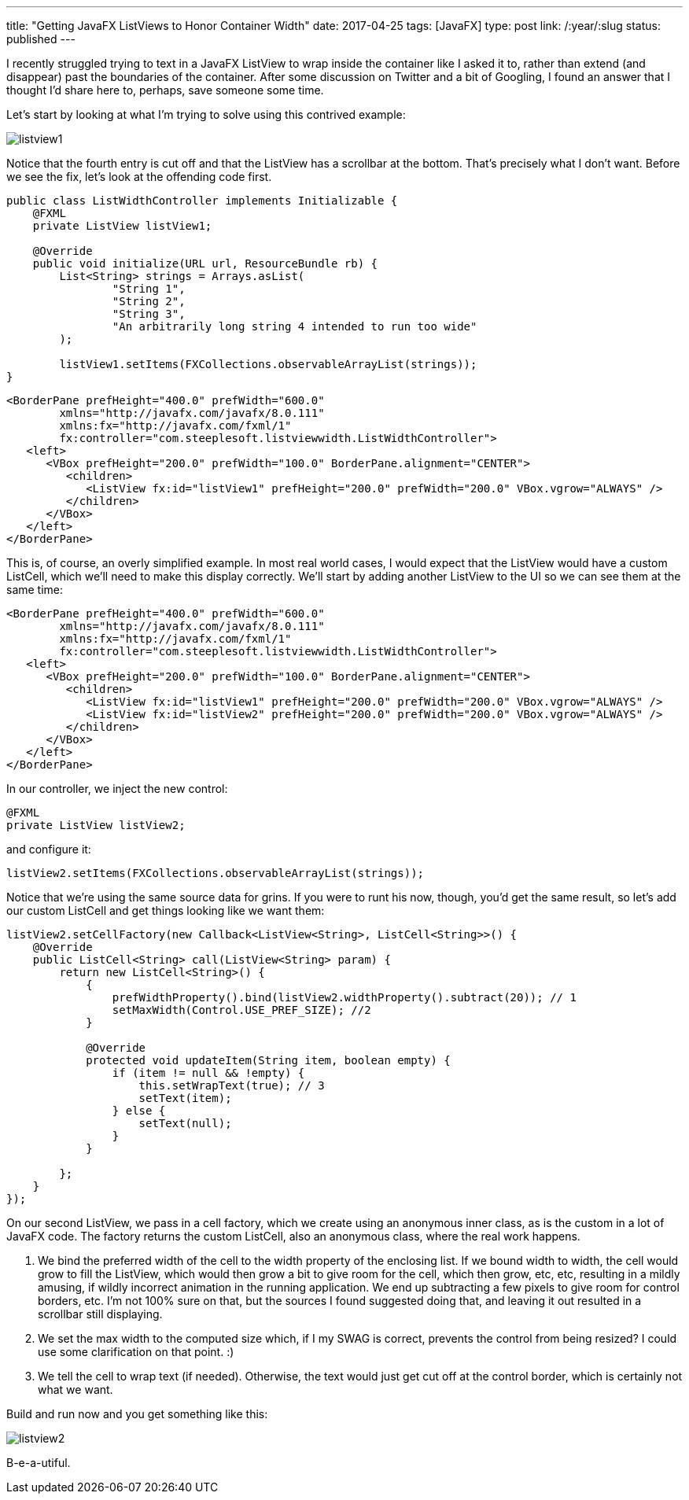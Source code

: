 ---
title: "Getting JavaFX ListViews to Honor Container Width"
date: 2017-04-25
tags: [JavaFX]
type: post
link: /:year/:slug
status: published
---

I recently struggled trying to text in a JavaFX ListView to wrap inside the container like
I asked it to, rather than extend (and disappear) past the boundaries of the container. After
some discussion on Twitter and a bit of Googling, I found an answer that I thought I'd share
here to, perhaps, save someone some time.

// more

Let's start by looking at what I'm trying to solve using this contrived example:

image::/images/2017/listview1.png[]

Notice that the fourth entry is cut off and that the ListView has a scrollbar at the bottom. That's
precisely what I don't want. Before we see the fix, let's look at the offending code first.

[source,java]
----
public class ListWidthController implements Initializable {
    @FXML
    private ListView listView1;

    @Override
    public void initialize(URL url, ResourceBundle rb) {
        List<String> strings = Arrays.asList(
                "String 1",
                "String 2",
                "String 3",
                "An arbitrarily long string 4 intended to run too wide"
        );

        listView1.setItems(FXCollections.observableArrayList(strings));
}
----

[source,xml]
----
<BorderPane prefHeight="400.0" prefWidth="600.0"
        xmlns="http://javafx.com/javafx/8.0.111"
        xmlns:fx="http://javafx.com/fxml/1"
        fx:controller="com.steeplesoft.listviewwidth.ListWidthController">
   <left>
      <VBox prefHeight="200.0" prefWidth="100.0" BorderPane.alignment="CENTER">
         <children>
            <ListView fx:id="listView1" prefHeight="200.0" prefWidth="200.0" VBox.vgrow="ALWAYS" />
         </children>
      </VBox>
   </left>
</BorderPane>
----

This is, of course, an overly simplified example. In most real world cases, I would expect
that the ListView would have a custom ListCell, which we'll need to make this display correctly. We'll
start by adding another ListView to the UI so we can see them at the same time:

[source,xml]
----
<BorderPane prefHeight="400.0" prefWidth="600.0"
        xmlns="http://javafx.com/javafx/8.0.111"
        xmlns:fx="http://javafx.com/fxml/1"
        fx:controller="com.steeplesoft.listviewwidth.ListWidthController">
   <left>
      <VBox prefHeight="200.0" prefWidth="100.0" BorderPane.alignment="CENTER">
         <children>
            <ListView fx:id="listView1" prefHeight="200.0" prefWidth="200.0" VBox.vgrow="ALWAYS" />
            <ListView fx:id="listView2" prefHeight="200.0" prefWidth="200.0" VBox.vgrow="ALWAYS" />
         </children>
      </VBox>
   </left>
</BorderPane>
----

In our controller, we inject the new control:

[source,java]
----
@FXML
private ListView listView2;
----

and configure it:

[source,java]
----
listView2.setItems(FXCollections.observableArrayList(strings));
----

Notice that we're using the same source data for grins. If you were to runt his now,
though, you'd get the same result, so let's add our custom ListCell and get things looking
like we want them:

[source,java]
----
listView2.setCellFactory(new Callback<ListView<String>, ListCell<String>>() {
    @Override
    public ListCell<String> call(ListView<String> param) {
        return new ListCell<String>() {
            {
                prefWidthProperty().bind(listView2.widthProperty().subtract(20)); // 1
                setMaxWidth(Control.USE_PREF_SIZE); //2
            }

            @Override
            protected void updateItem(String item, boolean empty) {
                if (item != null && !empty) {
                    this.setWrapText(true); // 3
                    setText(item);
                } else {
                    setText(null);
                }
            }

        };
    }
});
----

On our second ListView, we pass in a cell factory, which we create using an anonymous
inner class, as is the custom in a lot of JavaFX code. The factory returns the custom
ListCell, also an anonymous class, where the real work happens.

1. We bind the preferred width of the cell to the width property of the enclosing list.
If we bound width to width, the cell would grow to fill the ListView, which would then
grow a bit to give room for the cell, which then grow, etc, etc, resulting in a mildly
amusing, if wildly incorrect animation in the running application. We end up subtracting
a few pixels to give room for control borders, etc. I'm not 100% sure on that, but the
sources I found suggested doing that, and leaving it out resulted in a scrollbar still
displaying.
2. We set the max width to the computed size which, if I my SWAG is correct, prevents the
control from being resized? I could use some clarification on that point. :)
3. We tell the cell to wrap text (if needed). Otherwise, the text would just get cut
off at the control border, which is certainly not what we want.

Build and run now and you get something like this:

image::/images/2017/listview2.png[]

B-e-a-utiful.
